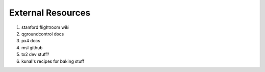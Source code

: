 ==================
External Resources
==================

1. stanford flightroom wiki
2. qgroundcontrol docs
3. px4 docs
4. msl github
5. tx2 dev stuff?
6. kunal's recipes for baking stuff

.. meta::
    :description lang=en: Main page for external resource related documentation.

.. TODO: Stanford Flightroom, QGround control docs, PX4 docs, MSL github, odroid (cloned image), 